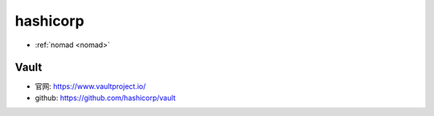 .. _hashicorp:

hashicorp
#########

* :ref:`nomad <nomad>`


.. image:: /images/corps/hashicorp.png

Vault
=====

* 官网: https://www.vaultproject.io/
* github: https://github.com/hashicorp/vault






